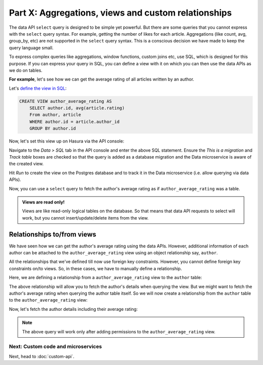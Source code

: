 Part X: Aggregations, views and custom relationships
====================================================

The data API ``select`` query is designed to be simple yet powerful. But there are some queries that you cannot express
with the ``select`` query syntax. For example, getting the number of likes for each article. Aggregations (like count,
avg, group_by, etc) are not supported in the ``select`` query syntax. This is a conscious decision we have made to keep
the query language small.

To express complex queries like aggregations, window functions, custom joins etc, use SQL, which is designed for this
purpose. If you can express your query in SQL, you can define a view with it on which you can then use the data APIs as
we do on tables.

**For example**, let's see how we can get the average rating of all articles written by an author.

Let's `define the view in SQL <https://www.postgresql.org/docs/current/static/sql-createview.html>`_:

.. code-block:: sql

    CREATE VIEW author_average_rating AS
        SELECT author.id, avg(article.rating)
        From author, article
        WHERE author.id = article.author_id
        GROUP BY author.id

Now, let's set this view up on Hasura via the API console:

Navigate to the *Data > SQL* tab in the API console and enter the above SQL statement. Ensure the *This is a migration*
and *Track table* boxes are checked so that the query is added as a database migration and the Data microservice is
aware of the created view.

.. image:: ../../../img/platform/manual/tutorial/tutorial-create-view.png

Hit *Run* to create the view on the Postgres database and to track it in the Data microservice (i.e. allow querying via
data APIs).

Now, you can use a ``select`` query to fetch the author's average rating as if ``author_average_rating`` was a table.

.. admonition:: Views are read only!

   Views are like read-only logical tables on the database.
   So that means that data API requests to select will work, but you cannot
   insert/update/delete items from the view.

Relationships to/from views
---------------------------

We have seen how we can get the author's average rating using the data APIs. However, additional information of each author
can be attached to the ``author_average_rating`` view using an object relationship say, ``author``.

All the relationships that we've defined till now use foreign key constraints. However, you cannot define foreign key
constraints on/to views. So, in these cases, we have to manually define a relationship.

Here, we are defining a relationship from a ``author_average_rating`` view to the ``author`` table:

.. image:: ../../../img/platform/manual/tutorial/tutorial-add-manual-relationship.png

The above relationship will allow you to fetch the author's details when querying the view. But we might want to fetch
the author's average rating when querying the author table itself. So we will now create a relationship from the ``author``
table to the ``author_average_rating`` view:

.. image:: ../../../img/platform/manual/tutorial/tutorial-add-manual-rel-from-table.png

Now, let's fetch the author details including their average rating:

.. rst-class:: api_tabs
.. tabs::

   .. tab:: GraphQL

      .. code-block:: graphql

         query fetch_author {
           author(order_by: ["+name"]) {
             id
             name
             average_rating {
               avg
             }
           }
         }


   .. tab:: JSON API

      .. code-block:: http

         POST /v1/query HTTP/1.1
         Content-Type: application/json
         Authorization: Bearer <auth-token>
         X-Hasura-Role: admin

         {
             "type" : "select",
             "args" : {
                 "table" : "author",
                 "columns": [
                     "id", "name",
                     {
                         "name" : "average_rating",
                         "columns" : ["avg"]
                     }
                 ],
                 "order_by" : "+name"
             }
         }

.. note::
   The above query will work only after adding permissions to the ``author_average_rating`` view.

Next: Custom code and microservices
~~~~~~~~~~~~~~~~~~~~~~~~~~~~~~~~~~~

Next, head to :doc:`custom-api`.
